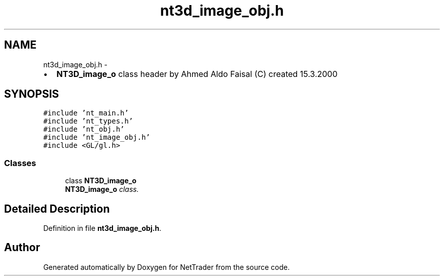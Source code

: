 .TH "nt3d_image_obj.h" 3 "Wed Nov 17 2010" "Version 0.5" "NetTrader" \" -*- nroff -*-
.ad l
.nh
.SH NAME
nt3d_image_obj.h \- 
.PP
.IP "\(bu" 2
\fBNT3D_image_o\fP class header by Ahmed Aldo Faisal (C) created 15.3.2000 
.PP
 

.SH SYNOPSIS
.br
.PP
\fC#include 'nt_main.h'\fP
.br
\fC#include 'nt_types.h'\fP
.br
\fC#include 'nt_obj.h'\fP
.br
\fC#include 'nt_image_obj.h'\fP
.br
\fC#include <GL/gl.h>\fP
.br

.SS "Classes"

.in +1c
.ti -1c
.RI "class \fBNT3D_image_o\fP"
.br
.RI "\fI\fBNT3D_image_o\fP class. \fP"
.in -1c
.SH "Detailed Description"
.PP 

.PP
Definition in file \fBnt3d_image_obj.h\fP.
.SH "Author"
.PP 
Generated automatically by Doxygen for NetTrader from the source code.
